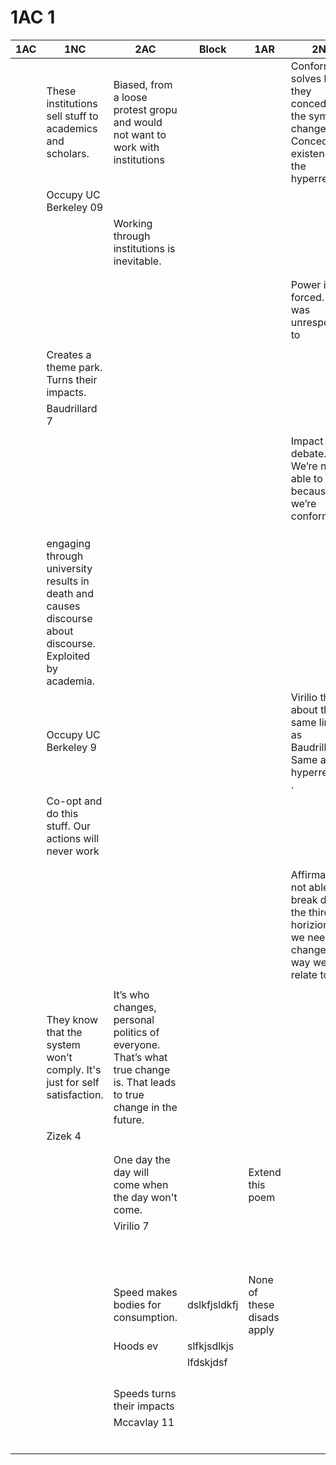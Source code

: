 * 1AC 1
| <20>                 | <20>                 | <20>                 | <20>                 | <20>                 | <20>                 | <20>                 |
| 1AC                  | 1NC                  | 2AC                  | Block                | 1AR                  | 2NR                  | 2AR                  |
|----------------------+----------------------+----------------------+----------------------+----------------------+----------------------+----------------------|
|                      | These institutions sell stuff to academics and scholars. | Biased, from a loose protest gropu and would not want to work with institutions |                      |                      | Conformism solves bc they conceded the symbolic change. Conceded existenceo f the hyperreal. |                      |
|                      | Occupy UC Berkeley 09 |                      |                      |                      |                      |                      |
|                      |                      | Working through institutions is inevitable. |                      |                      |                      |                      |
|                      |                      |                      |                      |                      |                      |                      |
|                      |                      |                      |                      |                      |                      |                      |
|                      |                      |                      |                      |                      | Power is forced. Biffo was unresponded to |                      |
|                      |                      |                      |                      |                      |                      |                      |
|                      | Creates a theme park. Turns their impacts. |                      |                      |                      |                      |                      |
|                      | Baudrillard 7        |                      |                      |                      |                      |                      |
|                      |                      |                      |                      |                      |                      |                      |
|                      |                      |                      |                      |                      | Impact level debate. We’re not able to solve because we’re conformist. |                      |
|                      |                      |                      |                      |                      |                      |                      |
|                      |                      |                      |                      |                      |                      |                      |
|                      |                      |                      |                      |                      |                      |                      |
|                      | engaging through university results in death and causes discourse about discourse. Exploited by academia. |                      |                      |                      |                      |                      |
|                      | Occupy UC Berkeley 9 |                      |                      |                      | Virilio thinks about the same lines as Baudrillard. Same as the hyperreal as . |                      |
|                      | Co-opt and do this stuff. Our actions will never work |                      |                      |                      |                      |                      |
|                      |                      |                      |                      |                      |                      |                      |
|                      |                      |                      |                      |                      |                      |                      |
|                      |                      |                      |                      |                      | Affirmative is not able to break down the third horizion. Say we need to change the way we relate to it. |                      |
|                      |                      |                      |                      |                      |                      |                      |
|                      | They know that the system won’t comply. It's just for self satisfaction. | It’s who changes, personal politics of everyone. That’s what true change is. That leads to true change in the future. |                      |                      |                      |                      |
|                      | Zizek 4              |                      |                      |                      |                      |                      |
|                      |                      |                      |                      |                      |                      |                      |
|                      |                      |                      |                      |                      |                      |                      |
|----------------------+----------------------+----------------------+----------------------+----------------------+----------------------+----------------------|
|                      |                      | One day the day will come when the day won't come. |                      | Extend this poem     |                      |                      |
|                      |                      | Virilio 7            |                      |                      |                      |                      |
|                      |                      |                      |                      |                      |                      |                      |
|                      |                      |                      |                      |                      |                      |                      |
|                      |                      |                      |                      |                      |                      |                      |
|                      |                      |                      |                      |                      |                      |                      |
|                      |                      |                      |                      |                      |                      |                      |
|                      |                      |                      |                      |                      |                      |                      |
|                      |                      |                      |                      |                      |                      |                      |
|                      |                      |                      |                      |                      |                      |                      |
|                      |                      |                      |                      |                      |                      |                      |
|                      |                      |                      |                      |                      |                      |                      |
|                      |                      | Speed makes bodies for consumption. | dslkfjsldkfj         | None of these disads apply |                      |                      |
|                      |                      | Hoods ev             | slfkjsdlkjs          |                      |                      |                      |
|                      |                      |                      | lfdskjdsf            |                      |                      |                      |
|                      |                      |                      |                      |                      |                      |                      |
|                      |                      |                      |                      |                      |                      |                      |
|                      |                      |                      |                      |                      |                      |                      |
|                      |                      |                      |                      |                      |                      |                      |
|                      |                      | Speeds turns their impacts |                      |                      |                      |                      |
|                      |                      | Mccavlay 11          |                      |                      |                      |                      |
|                      |                      |                      |                      |                      |                      |                      |
|                      |                      |                      |                      |                      |                      |                      |
|                      |                      |                      |                      |                      |                      |                      |
|                      |                      |                      |                      |                      |                      |                      |
|                      |                      |                      |                      |                      |                      |                      |
|                      |                      |                      |                      |                      |                      |                      |
|----------------------+----------------------+----------------------+----------------------+----------------------+----------------------+----------------------|
